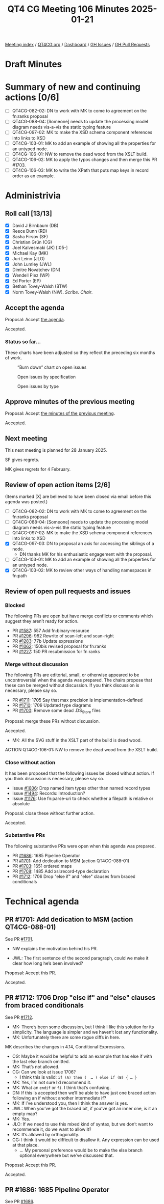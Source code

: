 :PROPERTIES:
:ID:       CC053A8A-14E3-4D95-8702-CB5FF95A2BDB
:END:
#+title: QT4 CG Meeting 106 Minutes 2025-01-21
#+author: Norm Tovey-Walsh
#+filetags: :qt4cg:
#+options: html-style:nil h:6 toc:nil
#+html_head: <link rel="stylesheet" type="text/css" href="/meeting/css/htmlize.css"/>
#+html_head: <link rel="stylesheet" type="text/css" href="../../../css/style.css"/>
#+html_head: <link rel="shortcut icon" href="/img/QT4-64.png" />
#+html_head: <link rel="apple-touch-icon" sizes="64x64" href="/img/QT4-64.png" type="image/png" />
#+html_head: <link rel="apple-touch-icon" sizes="76x76" href="/img/QT4-76.png" type="image/png" />
#+html_head: <link rel="apple-touch-icon" sizes="120x120" href="/img/QT4-120.png" type="image/png" />
#+html_head: <link rel="apple-touch-icon" sizes="152x152" href="/img/QT4-152.png" type="image/png" />
#+options: author:nil email:nil creator:nil timestamp:nil
#+startup: showall

[[../][Meeting index]] / [[https://qt4cg.org][QT4CG.org]] / [[https://qt4cg.org/dashboard][Dashboard]] / [[https://github.com/qt4cg/qtspecs/issues][GH Issues]] / [[https://github.com/qt4cg/qtspecs/pulls][GH Pull Requests]]

#+TOC: headlines 6

* Draft Minutes
:PROPERTIES:
:unnumbered: t
:CUSTOM_ID: minutes
:END:

* Summary of new and continuing actions [0/6]
:PROPERTIES:
:unnumbered: t
:CUSTOM_ID: new-actions
:END:

+ [ ] QT4CG-082-02: DN to work with MK to come to agreement on the fn:ranks proposal
+ [ ] QT4CG-088-04: [Someone] needs to update the processing model diagram needs vis-a-vis the static typing feature
+ [ ] QT4CG-097-02: MK to make the XSD schema component references into links to XSD
+ [ ] QT4CG-103-01: MK to add an example of showing all the properties for an untyped node.
+ [ ] QT4CG-106-01: NW to remove the dead wood from the XSLT build.
+ [ ] QT4CG-106-02: MK to apply the typos changes and then merge this PR #1703.
+ [ ] QT4CG-106-03: MK to write the XPath that puts map keys in record order as an example.

* Administrivia
:PROPERTIES:
:CUSTOM_ID: administrivia
:END:

** Roll call [13/13]
:PROPERTIES:
:CUSTOM_ID: roll-call
:END:

+ [X] David J Birnbaum (DB)
+ [X] Reece Dunn (RD)
+ [X] Sasha Firsov (SF)
+ [X] Christian Grün (CG)
+ [X] Joel Kalvesmaki (JK) [:05-]
+ [X] Michael Kay (MK)
+ [X] Juri Leino (JLO)
+ [X] John Lumley (JWL)
+ [X] Dimitre Novatchev (DN)
+ [X] Wendell Piez (WP)
+ [X] Ed Porter (EP)
+ [X] Bethan Tovey-Walsh (BTW)
+ [X] Norm Tovey-Walsh (NW). /Scribe/. /Chair/.

** Accept the agenda
:PROPERTIES:
:CUSTOM_ID: agenda
:END:

Proposal: Accept [[../../agenda/2025/01-21.html][the agenda]].

Accepted.

*** Status so far…
:PROPERTIES:
:CUSTOM_ID: so-far
:END:

These charts have been adjusted so they reflect the preceding six months of work.

#+CAPTION: “Burn down” chart on open issues
#+NAME:   fig:open-issues
[[./issues-open-2025-01-21.png]]

#+CAPTION: Open issues by specification
#+NAME:   fig:open-issues-by-spec
[[./issues-by-spec-2025-01-21.png]]

#+CAPTION: Open issues by type
#+NAME:   fig:open-issues-by-type
[[./issues-by-type-2025-01-21.png]]

** Approve minutes of the previous meeting
:PROPERTIES:
:CUSTOM_ID: approve-minutes
:END:

Proposal: Accept [[../../minutes/2025/01-14.html][the minutes of the previous meeting]].

Accepted.

** Next meeting
:PROPERTIES:
:CUSTOM_ID: next-meeting
:END:

This next meeting is planned for 28 January 2025.

SF gives regrets.

MK gives regrets for 4 February.

** Review of open action items [2/6]
:PROPERTIES:
:CUSTOM_ID: open-actions
:END:

(Items marked [X] are believed to have been closed via email before
this agenda was posted.)

+ [ ] QT4CG-082-02: DN to work with MK to come to agreement on the fn:ranks proposal
+ [ ] QT4CG-088-04: [Someone] needs to update the processing model diagram needs vis-a-vis the static typing feature
+ [ ] QT4CG-097-02: MK to make the XSD schema component references into links to XSD
+ [X] QT4CG-097-03: DN to proposal an axis for accessing the siblings of a node.
  + DN thanks MK for his enthusiastic engagement with the proposal.
+ [ ] QT4CG-103-01: MK to add an example of showing all the properties for an untyped node.
+ [X] QT4CG-103-02: MK to review other ways of handling namespaces in fn:path

** Review of open pull requests and issues
:PROPERTIES:
:CUSTOM_ID: open-pull-requests
:END:

*** Blocked
:PROPERTIES:
:CUSTOM_ID: blocked
:END:

The following PRs are open but have merge conflicts or comments which
suggest they aren’t ready for action.

+ PR [[https://qt4cg.org/dashboard/#pr-1587][#1587]]: 557 Add fn:binary-resource
+ PR [[https://qt4cg.org/dashboard/#pr-1296][#1296]]: 982 Rewrite of scan-left and scan-right
+ PR [[https://qt4cg.org/dashboard/#pr-1283][#1283]]: 77b Update expressions
+ PR [[https://qt4cg.org/dashboard/#pr-1062][#1062]]: 150bis revised proposal for fn:ranks
+ PR [[https://qt4cg.org/dashboard/#pr-1227][#1227]]: 150 PR resubmission for fn ranks

*** Merge without discussion
:PROPERTIES:
:CUSTOM_ID: merge-without-discussion
:END:

The following PRs are editorial, small, or otherwise appeared to be
uncontroversial when the agenda was prepared. The chairs propose that
these can be merged without discussion. If you think discussion is
necessary, please say so.

+ PR [[https://qt4cg.org/dashboard/#pr-1711][#1711]]: 1705 Say that max precision is implementation-defined
+ PR [[https://qt4cg.org/dashboard/#pr-1710][#1710]]: 1709 Updated type diagrams
+ PR [[https://qt4cg.org/dashboard/#pr-1700][#1700]]: Remove some dead .DS_Store files

Proposal: merge these PRs without discussion.

Accepted.

+ MK: All the SVG stuff in the XSLT part of the build is dead wood.

ACTION QT4CG-106-01: NW to remove the dead wood from the XSLT build.

*** Close without action
:PROPERTIES:
:CUSTOM_ID: close-without-action
:END:

It has been proposed that the following issues be closed without action.
If you think discussion is necessary, please say so.

+ Issue [[https://github.com/qt4cg/qtspecs/issues/1606][#1606]]: Drop named item types other than named record types
+ Issue [[https://github.com/qt4cg/qtspecs/issues/1494][#1494]]: Records: Introduction?
+ Issue [[https://github.com/qt4cg/qtspecs/issues/1176][#1176]]: Use fn:parse-uri to check whether a filepath is relative or absolute

Proposal: close these without further action.

Accepted.

*** Substantive PRs
:PROPERTIES:
:CUSTOM_ID: substantive
:END:

The following substantive PRs were open when this agenda was prepared.

+ PR [[https://qt4cg.org/dashboard/#pr-1686][#1686]]: 1685 Pipeline Operator
+ PR [[https://qt4cg.org/dashboard/#pr-1701][#1701]]: Add dedication to MSM (action QT4CG-088-01)
+ PR [[https://qt4cg.org/dashboard/#pr-1703][#1703]]: 1651 ordered maps
+ PR [[https://qt4cg.org/dashboard/#pr-1708][#1708]]: 1485 Add xsl:record-type declaration
+ PR [[https://qt4cg.org/dashboard/#pr-1712][#1712]]: 1706 Drop "else if" and "else" clauses from braced conditionals

* Technical agenda
:PROPERTIES:
:CUSTOM_ID: technical-agenda
:END:

** PR #1701: Add dedication to MSM (action QT4CG-088-01)
:PROPERTIES:
:CUSTOM_ID: pr-1701
:END:
See PR [[https://qt4cg.org/dashboard/#pr-1701][#1701]].

+ NW explains the motivation behind his PR.

+ JWL: The first sentence of the second paragraph, could we make it clear how
  long he’s been involved?

Proposal: Accept this PR.

Accepted.

** PR #1712: 1706 Drop "else if" and "else" clauses from braced conditionals
:PROPERTIES:
:CUSTOM_ID: pr-1712
:END:
See PR [[https://qt4cg.org/dashboard/#pr-1712][#1712]].

+ MK: There’s been some discussion, but I think I like this solution for its
  simplicity. The language is simpler and we haven’t lost any functionality.
+ MK: Unfortunately there are some rogue diffs in here.

MK describes the changes in 4.14, Conditional Expressions.

+ CG: Maybe it would be helpful to add an example that has else if with the last
  else branch omitted.
+ MK: That’s not allowed.
+ CG: Can we look at issue 1706?
  + I think this is valid: ~if (A) then (  … ) else if (B) { … }~
+ MK: Yes, I’m not sure I’d recommend it.
+ MK: What an ~endif~ or ~fi~. I think that’s confusing.
+ DN: If this is accepted then we’ll be able to have just one braced action
  following an if without another intermediate if?
+ MK: If I’ve understood you, then I think the answer is yes.
+ JWL: When you’ve got the braced bit, if you’ve got an inner one, is it an empty map?
+ MK: Yes.
+ JLO: If we need to use this mixed kind of syntax, but we don’t want to
  recommende it, do we want to allow it?
+ MK: It’s allowed by orthogonality.
+ CG: I think it would be difficult to disallow it. Any expression can be used at that place.
  + … My personal preference would be to make the else branch optional
    everywhere but we’ve discussed that.

Proposal: Accept this PR.

Accepted.

** PR #1686: 1685 Pipeline Operator
:PROPERTIES:
:CUSTOM_ID: pr-1686
:END:
See PR [[https://qt4cg.org/dashboard/#pr-1686][#1686]].

CG introduces the proposal.

+ CG: It’s basically the same as last week, but motivated by David I’ve revised
  the examples.

CG describes through the revised examples in 4.22, Pipeline operator.

+ JLO: This is the first time I’m seeing this. Can’t we remove the other arrow
  operator?
+ MK: We can’t get rid of it, it already exists.
+ CG: Yes, the fact that users are already used to the “fat arrow” is
  potentially confusing for users.
  + … If we started over, we probably would think differently about the operators.
+ DN: There probably needs to be more exposition about when to use ~=>~ and when to use ~->~.
  + … I think using ~.~ as the context value is going to be confusing as well.
+ NW: Did any of the other potential symbols meet with favor?
+ MK: ~.>~ is ambiguous. Tilde would work.
+ SF: There are two points I want to emphasis, if we are going to have a schema
  definition for XPath and XSLT which will be transparent to existing parsers,
  then many things can be moved from the standards to consumers. If we could
  allow operator overloading, then users could try things out. This is a
  “polyfill” in Javascript. 
  + … This would allow us to try alternate syntaxes. But it requires the schemas
    to be available for the parsers.
+ DN: I wanted to point out something that I’m concerned about: all of these
  syntaxes can very easily be mistyped. In order to avoid this, I would prefer
  having a longer operator like ~--->>~ to avoid the possibility of mistyped operators.
+ JLO: From what I understand, I’m in favor of a mechanism that would allow
  polyfills, but not everything in Javascript is polyfillable. Maybe this could
  be, because it can be expressed as a for expression. I also think that ~|~ and
  the tilde would work. I’m still really in favor of this operator.
+ JWL: Is the full width greater than symbol supported in this one? For support
  in constructors? 
+ MK: I think for consistency, it would have to be.
+ CG: I’ll add it to the list.
+ NW: I have real reservations about that use of the full-width greater than.
+ RD: Polyfills are hard to do. In JavaScript, it’s done with external tools
  like Bablefish that convert from the version with the syntax extensions to a
  version that doesn’t use them. We don’t have something like that in XQuery so
  it would be difficult to get up and running.
+ SF: The root cause of the difficulties in experimentation is that the parser
  does not have the API to access to the schema definitions. And the language
  isn’t schema driven. Once we can introduce schema-driven parsers, then the new
  operator is easy to do.
+ RD: But different vendors have different approaches to parsing the language
  implementing the grammar. Telling BaseX or Saxon to use a different parser
  grammar isn’t really practical.
+ SF: This is about pre-release capabilities for experimentation.
+ NW: Do you have a proposal for this kind of schema design?
+ RD: Usually this is hidden behind compiler flags.

Some discussion of how implementations might approach this problem.

+ SF: Let’s take this to email.
+ MK: The issues that SF has raised are important. They’re equally relevant to
  all the proposals. We need to distinguish two seperate issues: community
  feedback and review is one and incremental delivery of features is the other.
  I don’t think we should try to standardize the latter.
  + … The point about review of the specs is something we need to put on our
    agenda. When should we put out a spec for review? And can we get informal
    agreement between implementors that they’ll have something users can play with.
+ NW: Yes, I think steering this ship towards a final spec is something we
  should talk about soon.
+ JK: I think SF’s idea is a good one. I think one issue is that you might not
  get the feedback you expect because the environment might not be right for
  getting meaningful data.
  + … You could also find that users like a syntax that introduces ambiguities.
  + … We also need to pick a specific syntax.
  + … Happy to discuss.
+ SF: The mechanism for making it real already exists in the JavaScript
  community. It’s not always the case that the most popular choice is the best
  but it’s a metric.

Proposal: Accept this PR.

Accepted.

** PR #1703: 1651 ordered maps
:PROPERTIES:
:CUSTOM_ID: pr-1703
:END:
See PR [[https://qt4cg.org/dashboard/#pr-1703][#1703]].

+ MK: I think this is a reduced version of previous proposals. It effects all of
  the specs.
+ MK: In the Data Model it changes the definition of a map item and the
    functions that operate on them.
+ MK: In XPath, a map now has an “entry order” which we say a few things about.
  + … We say that the order doesn’t effect matching against the type.
  + … Map constructors now return a map in which the order of entries is retained.
  + … Lookup operators are defined to return results in entry order.
+ JWL: If I use the record constructor, then they’ll be in the order the record is defined.
  + But what happens if I do map puts in the “wrong” order?
+ MK: If you use a record constructor that uses latitude and longitude, they’ll
  be in that order. But if you put them in the other order, they’d still match the type.

You can work out the order by iterating over the entries.

+ MK: The order is primarily for users, you can use it for semantic information
  but that’s not the primary reason.
+ MK: In Functions and Operators, mostly there are notes about when and how the
  entries are ordered.
  + … In ~deep-equal~, maps are compared without order.
  + … ~json-to-xml~ and ~xml-to-json~ both retain order.
  + … ~parse-json~ is defined to retain the oreder of maps.
  + … Basically, ever function that returns a map has to say something about the
    ordering.
+ MK: And in the serialization spec, we say that the json output method returns order.
+ CG: This looks like a complete proposal. I’ve noted some minor typos.

ACTION QT4CG-106-02: MK to apply the typos changes and then merge this PR.

+ WP: I’m a little concerned about transparency of expectations. A function that
  puts maps that are records into the “right” order might be useful.
  + … In general, I think it’s great.
+ JWL: I think that function can be written in XPath itself.
+ MK: Oh, yes.

ACTION QT4CG-106-03: MK to write the XPath that puts map keys in record order as an example.

+ JWL: One example of when you’d need this is when your interpolating
  coordinates in multiple maps.
+ MK: Yes, we had a separate issue on sorted maps and this allows you to do it
  for retrieval but not to retain sorted order on insertion.

Proposal: Accept this PR.

Accepted.

* Any other business
:PROPERTIES:
:CUSTOM_ID: any-other-business
:END:

None heard.

* Adjourned
:PROPERTIES:
:CUSTOM_ID: adjourned
:END:


